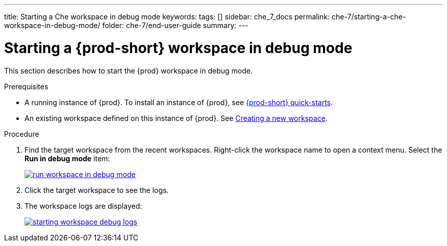 ---
title: Starting a Che workspace in debug mode
keywords:
tags: []
sidebar: che_7_docs
permalink: che-7/starting-a-che-workspace-in-debug-mode/
folder: che-7/end-user-guide
summary:
---

// Module included in the following assemblies:
//
// troubleshooting-che

:page-liquid:

[id="starting-a-{prod-id-short}-workspace-in-debug-mode_{context}"]
= Starting a {prod-short} workspace in debug mode

:context: starting-a-{prod-id-short}-workspace-in-debug-mode

This section describes how to start the {prod} workspace in debug mode.

.Prerequisites

* A running instance of {prod}. To install an instance of {prod}, see link:{site-baseurl}che-7/che-quick-starts/[{prod-short} quick-starts].

* An existing workspace defined on this instance of {prod}. See link:{site-baseurl}che-7/creating-and-configuring-a-new-workspace/[Creating a new workspace].

.Procedure

. Find the target workspace from the recent workspaces. Right-click the workspace name to open a context menu. Select the *Run in debug mode* item:
+
image::troubleshooting/run_workspace_in_debug_mode.png[link="{imagesdir}/troubleshooting/run_workspace_in_debug_mode.png",Run in debug mode]

. Click the target workspace to see the logs.

. The workspace logs are displayed:
+
image::troubleshooting/starting_workspace_debug_logs.png[link="{imagesdir}/troubleshooting/starting_workspace_debug_logs.png",Debug logs]
